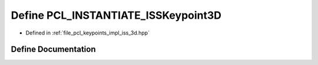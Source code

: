 .. _exhale_define_iss__3d_8hpp_1ad3d7927eac9d1578e78ca46288816d2e:

Define PCL_INSTANTIATE_ISSKeypoint3D
====================================

- Defined in :ref:`file_pcl_keypoints_impl_iss_3d.hpp`


Define Documentation
--------------------


.. doxygendefine:: PCL_INSTANTIATE_ISSKeypoint3D
